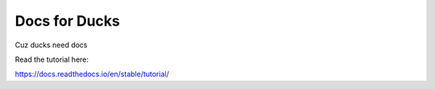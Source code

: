 Docs for Ducks
=======================================

Cuz ducks need docs

Read the tutorial here:

https://docs.readthedocs.io/en/stable/tutorial/
